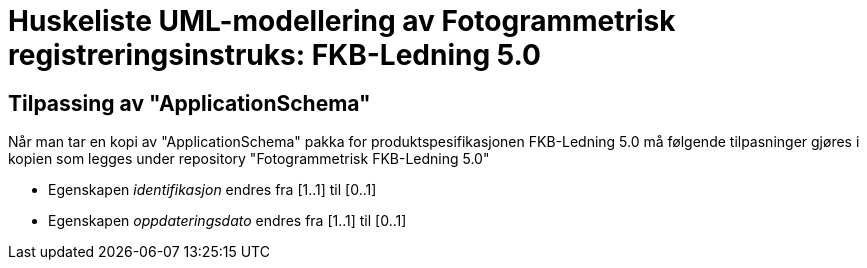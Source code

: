 = Huskeliste UML-modellering av Fotogrammetrisk registreringsinstruks: FKB-Ledning 5.0

:fkbdatasett: FKB-Ledning 5.0

== Tilpassing av "ApplicationSchema"
Når man tar en kopi av "ApplicationSchema" pakka for produktspesifikasjonen {fkbdatasett} må følgende tilpasninger gjøres i kopien som legges under repository "Fotogrammetrisk {fkbdatasett}"

* Egenskapen _identifikasjon_ endres fra [1..1] til [0..1]
* Egenskapen _oppdateringsdato_ endres fra [1..1] til [0..1]
